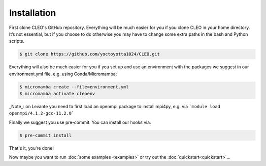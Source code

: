 .. _installation:

Installation
============

First clone CLEO's GitHub repository. Everything will be much easier for you if you clone CLEO in
your home directory. It’s not essential, but if you choose to do otherwise you may have to change
some extra paths in the bash and Python scripts.

.. code-block:: console

  $ git clone https://github.com/yoctoyotta1024/CLEO.git


Everything will also be much easier for you if you set up and use an environment with the packages
we suggest in our environment.yml file, e.g. using Conda/Micromamba:

.. code-block:: console

  $ micromamba create --file=environment.yml
  $ micromamba activate cleoenv

_Note_: on Levante you need to first load an openmpi package to install mpi4py, e.g. via
```module load openmpi/4.1.2-gcc-11.2.0```

Finally we suggest you use pre-commit. You can install our hooks via:

.. code-block:: console

  $ pre-commit install


That's it, you're done!

Now maybe you want to run :doc:`some examples <examples>` or try out
the :doc:`quickstart<quickstart>`...
